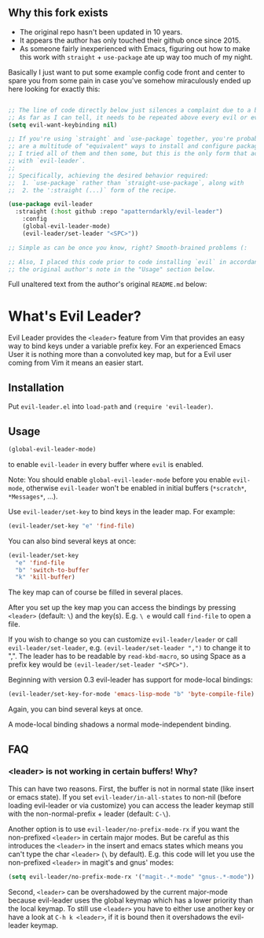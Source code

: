 ** Why this fork exists
   - The original repo hasn't been updated in 10 years.
   - It appears the author has only touched their github once since 2015.
   - As someone fairly inexperienced with Emacs, figuring out how to make this work
     with =straight= + =use-package= ate up way too much of my night.

Basically I just want to put some example config code front and center to spare you
from some pain in case you've somehow miraculously ended up here looking for exactly this:

#+BEGIN_SRC emacs-lisp

;; The line of code directly below just silences a complaint due to a bug related to evil.
;; As far as I can tell, it needs to be repeated above every evil or evil-* installation.
(setq evil-want-keybinding nil) 

;; If you're using `straight` and `use-package` together, you're probably aware that there 
;; are a multitude of "equivalent" ways to install and configure packages. I'm pretty sure
;; I tried all of them and then some, but this is the only form that actually worked for me
;; with `evil-leader`.
;;
;; Specifically, achieving the desired behavior required:
;;  1. `use-package` rather than `straight-use-package`, along with
;;  2. the ':straight (...)` form of the recipe.

(use-package evil-leader
  :straight (:host github :repo "apatterndarkly/evil-leader")
	:config
	(global-evil-leader-mode)
	(evil-leader/set-leader "<SPC>"))

;; Simple as can be once you know, right? Smooth-brained problems (:

;; Also, I placed this code prior to code installing `evil` in accordance with 
;; the original author's note in the "Usage" section below.
#+END_SRC

Full unaltered text from the author's original =README.md= below:

* What's Evil Leader?
  Evil Leader provides the =<leader>= feature from Vim that provides an easy way
  to bind keys under a variable prefix key. For an experienced Emacs User it is
  nothing more than a convoluted key map, but for a Evil user coming from Vim it
  means an easier start.

** Installation
   Put =evil-leader.el= into =load-path= and =(require 'evil-leader)=.

** Usage
   #+BEGIN_SRC emacs-lisp
(global-evil-leader-mode)
   #+END_SRC
   to enable =evil-leader= in every buffer where =evil= is enabled.

   Note: You should enable =global-evil-leader-mode= before you enable =evil-mode=,
   otherwise =evil-leader= won't be enabled in initial buffers (=*scratch*=,
   =*Messages*=, ...).

   Use =evil-leader/set-key= to bind keys in the leader map.
   For example:
   #+BEGIN_SRC emacs-lisp
(evil-leader/set-key "e" 'find-file)
   #+END_SRC
   You can also bind several keys at once:
   #+BEGIN_SRC emacs-lisp
(evil-leader/set-key
  "e" 'find-file
  "b" 'switch-to-buffer
  "k" 'kill-buffer)
   #+END_SRC
   The key map can of course be filled in several places.

   After you set up the key map you can access the bindings by pressing =<leader>=
   (default: =\=) and the key(s). E.g. =\ e= would call =find-file= to open a file.

   If you wish to change so you can customize =evil-leader/leader= or call
   =evil-leader/set-leader=, e.g. =(evil-leader/set-leader ",")= to change it to
   ",".
   The leader has to be readable by =read-kbd-macro=, so using Space as a
   prefix key would be =(evil-leader/set-leader "<SPC>")=.

   Beginning with version 0.3 evil-leader has support for mode-local bindings:

   #+BEGIN_SRC emacs-lisp
(evil-leader/set-key-for-mode 'emacs-lisp-mode "b" 'byte-compile-file)
   #+END_SRC

   Again, you can bind several keys at once.

   A mode-local binding shadows a normal mode-independent binding.

** FAQ
*** <leader> is not working in certain buffers! Why?
    This can have two reasons. First, the buffer is not in normal state (like
    insert or emacs state). If you set =evil-leader/in-all-states= to non-nil
    (before loading evil-leader or via customize) you can access the leader
    keymap still with the non-normal-prefix + leader (default: =C-\=).

    Another option is to use =evil-leader/no-prefix-mode-rx= if you want the
    non-prefixed =<leader>= in certain major modes. But be careful as this
    introduces the =<leader>= in the insert and emacs states which means you can't
    type the char =<leader>= (=\= by default).
    E.g. this code will let you use the non-prefixed =<leader>= in magit's and gnus' modes:

   #+BEGIN_SRC emacs-lisp
(setq evil-leader/no-prefix-mode-rx '("magit-.*-mode" "gnus-.*-mode"))
   #+END_SRC

    Second, =<leader>= can be overshadowed by the current major-mode because
    evil-leader uses the global keymap which has a lower priority than the local
    keymap. To still use =<leader>= you have to either use another key or have a
    look at =C-h k <leader>=, if it is bound then it overshadows the evil-leader
    keymap.
